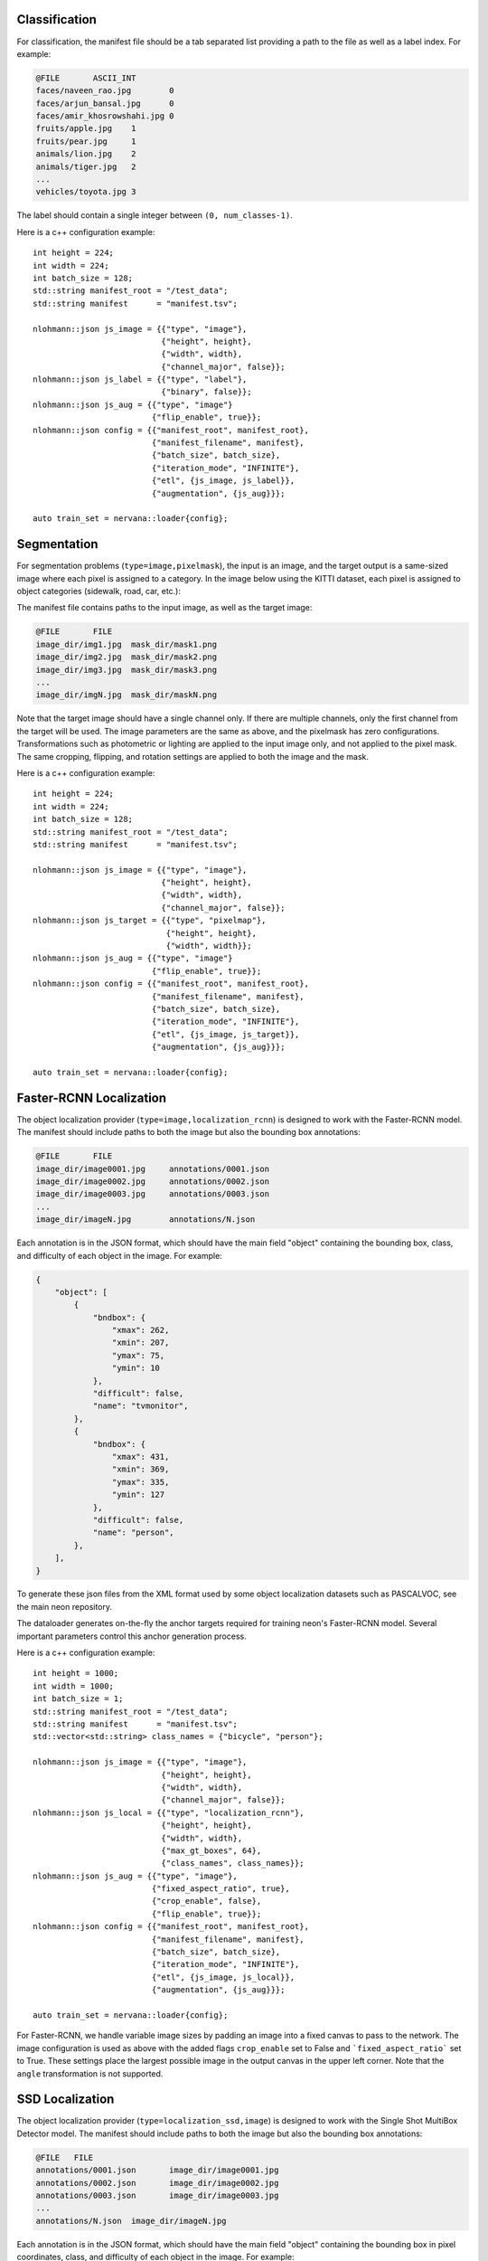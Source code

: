 .. ---------------------------------------------------------------------------
.. Copyright 2016-2020 Intel Corporation
.. 
.. Licensed under the Apache License, Version 2.0 (the "License");
.. you may not use this file except in compliance with the License.
.. You may obtain a copy of the License at
..
..     http://www.apache.org/licenses/LICENSE-2.0
..
.. Unless required by applicable law or agreed to in writing, software
.. distributed under the License is distributed on an "AS IS" BASIS,
.. WITHOUT WARRANTIES OR CONDITIONS OF ANY KIND, either express or implied.
.. See the License for the specific language governing permissions and
.. limitations under the License.
.. ---------------------------------------------------------------------------

Classification
==============

For classification, the manifest file should be a tab separated list providing a path to the file as well as a label index. For example:

.. code-block:: bash

    @FILE	ASCII_INT
    faces/naveen_rao.jpg	0
    faces/arjun_bansal.jpg	0
    faces/amir_khosrowshahi.jpg	0
    fruits/apple.jpg	1
    fruits/pear.jpg	1
    animals/lion.jpg	2
    animals/tiger.jpg	2
    ...
    vehicles/toyota.jpg	3

The label should contain a single integer between ``(0, num_classes-1)``.

Here is a c++ configuration example::

    int height = 224;
    int width = 224;
    int batch_size = 128;
    std::string manifest_root = "/test_data";
    std::string manifest      = "manifest.tsv";

    nlohmann::json js_image = {{"type", "image"},
                               {"height", height},
                               {"width", width},
                               {"channel_major", false}};
    nlohmann::json js_label = {{"type", "label"},
                               {"binary", false}};
    nlohmann::json js_aug = {{"type", "image"}
                             {"flip_enable", true}};
    nlohmann::json config = {{"manifest_root", manifest_root},
                             {"manifest_filename", manifest},
                             {"batch_size", batch_size},
                             {"iteration_mode", "INFINITE"},
                             {"etl", {js_image, js_label}},
                             {"augmentation", {js_aug}}};

    auto train_set = nervana::loader{config};


Segmentation
============

For segmentation problems (``type=image,pixelmask``), the input is an image, and the target output is a same-sized image where each pixel is assigned to a category. In the image below using the KITTI dataset, each pixel is assigned to object categories (sidewalk, road, car, etc.):

.. image:: segmentation_example.png

The manifest file contains paths to the input image, as well as the target image:

.. code-block:: bash

    @FILE	FILE
    image_dir/img1.jpg	mask_dir/mask1.png
    image_dir/img2.jpg	mask_dir/mask2.png
    image_dir/img3.jpg	mask_dir/mask3.png
    ...
    image_dir/imgN.jpg	mask_dir/maskN.png

Note that the target image should have a single channel only. If there are multiple channels, only the first channel from the target will be used. The image parameters are the same as above, and the pixelmask has zero configurations. Transformations such as photometric or lighting are applied to the input image only, and not applied to the pixel mask. The same cropping, flipping, and rotation settings are applied to both the image and the mask.

Here is a c++ configuration example::

    int height = 224;
    int width = 224;
    int batch_size = 128;
    std::string manifest_root = "/test_data";
    std::string manifest      = "manifest.tsv";

    nlohmann::json js_image = {{"type", "image"},
                               {"height", height},
                               {"width", width},
                               {"channel_major", false}};
    nlohmann::json js_target = {{"type", "pixelmap"},
                                {"height", height},
                                {"width", width}};
    nlohmann::json js_aug = {{"type", "image"}
                             {"flip_enable", true}};
    nlohmann::json config = {{"manifest_root", manifest_root},
                             {"manifest_filename", manifest},
                             {"batch_size", batch_size},
                             {"iteration_mode", "INFINITE"},
                             {"etl", {js_image, js_target}},
                             {"augmentation", {js_aug}}};

    auto train_set = nervana::loader{config};

Faster-RCNN Localization
========================

The object localization provider (``type=image,localization_rcnn``) is designed to work with the Faster-RCNN model. The manifest should include paths to both the image but also the bounding box annotations:

.. code-block:: bash

    @FILE	FILE
    image_dir/image0001.jpg	annotations/0001.json
    image_dir/image0002.jpg	annotations/0002.json
    image_dir/image0003.jpg	annotations/0003.json
    ...
    image_dir/imageN.jpg	annotations/N.json

Each annotation is in the JSON format, which should have the main field "object" containing the bounding box, class, and difficulty of each object in the image. For example:

.. code-block:: bash

   {
       "object": [
           {
               "bndbox": {
                   "xmax": 262,
                   "xmin": 207,
                   "ymax": 75,
                   "ymin": 10
               },
               "difficult": false,
               "name": "tvmonitor",
           },
           {
               "bndbox": {
                   "xmax": 431,
                   "xmin": 369,
                   "ymax": 335,
                   "ymin": 127
               },
               "difficult": false,
               "name": "person",
           },
       ],
   }

To generate these json files from the XML format used by some object localization datasets such as PASCALVOC, see the main neon repository.

The dataloader generates on-the-fly the anchor targets required for training neon's Faster-RCNN model. Several important parameters control this anchor generation process.

Here is a c++ configuration example::

    int height = 1000;
    int width = 1000;
    int batch_size = 1;
    std::string manifest_root = "/test_data";
    std::string manifest      = "manifest.tsv";
    std::vector<std::string> class_names = {"bicycle", "person"};

    nlohmann::json js_image = {{"type", "image"},
                               {"height", height},
                               {"width", width},
                               {"channel_major", false}};
    nlohmann::json js_local = {{"type", "localization_rcnn"},
                               {"height", height},
                               {"width", width},
                               {"max_gt_boxes", 64},
                               {"class_names", class_names}};
    nlohmann::json js_aug = {{"type", "image"},
                             {"fixed_aspect_ratio", true},
                             {"crop_enable", false},
                             {"flip_enable", true}};
    nlohmann::json config = {{"manifest_root", manifest_root},
                             {"manifest_filename", manifest},
                             {"batch_size", batch_size},
                             {"iteration_mode", "INFINITE"},
                             {"etl", {js_image, js_local}},
                             {"augmentation", {js_aug}}};

    auto train_set = nervana::loader{config};


For Faster-RCNN, we handle variable image sizes by padding an image into a fixed canvas to pass to the network. The image configuration is used as above with the added flags ``crop_enable`` set to False and ```fixed_aspect_ratio``` set to True. These settings place the largest possible image in the output canvas in the upper left corner. Note that the ``angle`` transformation is not supported.

SSD Localization
================

The object localization provider (``type=localization_ssd,image``) is designed to work with the Single Shot MultiBox Detector model. The manifest should include paths to both the image but also the bounding box annotations:

.. code-block:: bash

    @FILE   FILE
    annotations/0001.json	image_dir/image0001.jpg
    annotations/0002.json	image_dir/image0002.jpg
    annotations/0003.json	image_dir/image0003.jpg
    ...
    annotations/N.json	image_dir/imageN.jpg

Each annotation is in the JSON format, which should have the main field "object" containing the bounding box in pixel coordinates, class, and difficulty of each object in the image. For example:

.. code-block:: bash

   {
       "object": [
           {
               "bndbox": {
                   "xmax": 299,
                   "xmin": 100,
                   "ymax": 299,
                   "ymin": 200
               },
               "difficult": false,
               "name": "tvmonitor",
           },
           {
               "bndbox": {
                   "xmax": 56,
                   "xmin": 0,
                   "ymax": 54,
                   "ymin": 24
               },
               "difficult": false,
               "name": "person",
           },
       ],
   }

To generate these json files from the XML format used by some object localization datasets such as PASCALVOC, see the main neon repository.

Here is a c++ configuration example::

    int height = 300;
    int width = 300;
    int batch_size = 1;
    std::string manifest_root = "/test_data";
    std::string manifest      = "manifest.tsv";
    std::vector<std::string> class_names = {"bicycle", "person"};

    nlohmann::json js_image = {{"type", "image"},
                               {"height", height},
                               {"width", width},
                               {"channel_major", false}};
    nlohmann::json js_local = {{"type", "localization_ssd"},
                               {"height", height},
                               {"width", width},
                               {"max_gt_boxes", 64},
                               {"class_names", class_names}};
    nlohmann::json js_aug = {{"type", "image"},
                             {"crop_enable", false},
                             {"flip_enable", true},
                             {"expand_ratio", {1., 4.}},
                             {"expand_probability", 0.5},
                             {"emit_constraint_type", "center"},
                             {"brightness", {0, 32}},
                             {"hue", {-18, 18}}
                             {"saturation", {0.5, 1.5}},
                             {"contrast", {0.5 1.5}},
                             {"batch_samplers": {
                             {
                                 "max_trials": 1,
                                 "max_sample": 1
                             },
                             {
                                 "max_trials": 50,
                                 "max_sample": 1,
                                 "sample_constraint": {
                                     "min_jaccard_overlap": 0.1
                                 },
                                 "sampler": {
                                     "aspect_ratio": {0.5, 2.0},
                                     "scale": {0.3, 1.0}
                                 }
                             },
                             {
                                 "max_trials": 50,
                                 "max_sample": 1,
                                 "sample_constraint": {
                                     "min_jaccard_overlap": 0.3
                                 },
                                 "sampler": {
                                     "aspect_ratio": { 0.5, 2.0},
                                     "scale": {0.3, 1.0},
                                 }
                             },
                             {
                                 "max_trials": 50,
                                 "max_sample": 1,
                                 "sample_constraint": {
                                 "min_jaccard_overlap": 0.5
                                 },
                                 "sampler": {
                                     "aspect_ratio": {0.5, 2.0},
                                     "scale": {0.3, 1.0},
                                 }
                             },
                             {
                                 "max_trials": 50,
                                 "max_sample": 1,
                                 "sample_constraint": {
                                     "min_jaccard_overlap": 0.7
                                 },
                                 "sampler": {
                                     "aspect_ratio": {0.5, 2.0},
                                     "scale": {0.3, 1.0},
                                 }
                             },
                             {
                                 "max_trials": 50,
                                 "max_sample": 1,
                                 "sample_constraint": {
                                     "min_jaccard_overlap": 0.9
                                 },
                                 "sampler": {
                                     "aspect_ratio": {0.5, 2.0},
                                     "scale": {0.3, 1.0},
                                 }
                             },
                             {
                                 "max_trials": 50,
                                 "max_sample": 1,
                                 "sample_constraint": {
                                     "max_jaccard_overlap": 1.0
                                 },
                                 "sampler": {
                                     "aspect_ratio": {0.5, 2.0},
                                     "scale": {0.3, 1.0},
                                 }
                             }
                         }}}

    nlohmann::json config = {{"manifest_root", manifest_root},
                             {"manifest_filename", manifest},
                             {"batch_size", batch_size},
                             {"iteration_mode", "INFINITE"},
                             {"etl", {js_local, js_image}},
                             {"augmentation", {js_aug}}};

    auto train_set = nervana::loader{config};


For SSD, we handle variable image sizes by resizing (warping) an image to the input size of the network (``width`` and ``height``. The image configuration is used as above with the added parameters ``expand_ratio`` set to {1., 4.}, ``expand_probability`` to 1., and ``emit_constraint_type`` set to ``center``. These settings place the original image at random position inside the output canvas enlarged by randomized ratio in range from 1 to 4. Expansion is applied before cropping (according to sampled patch). Deltas for ``brightness``, ``hue``, ``saturation`` and ``contrast`` specify photometric distortions. For patch sampling, you can define a number of ``batch_samplers``. If provided, ``max_sample`` determines how many patch samples at most (satisfying constraints) can be generated by this patch sampler in ``max_trials`` number of trials during single patch sampling step. Batch sampler contains a ``sampler`` structure and ``sample constraint``. If specified, the contraints can be either ``min_jaccard_overlap`` or ``max_jaccard_overlap`` or both. At least one ground truth box has to meet the constraints for the sample to be satisfied. Parameters of ``sampler`` (``scale`` and ``aspect_ratio``) bind the dimensions of sample to a specified scale and aspect ratio range. Note that the ``angle`` transformation is not supported.
